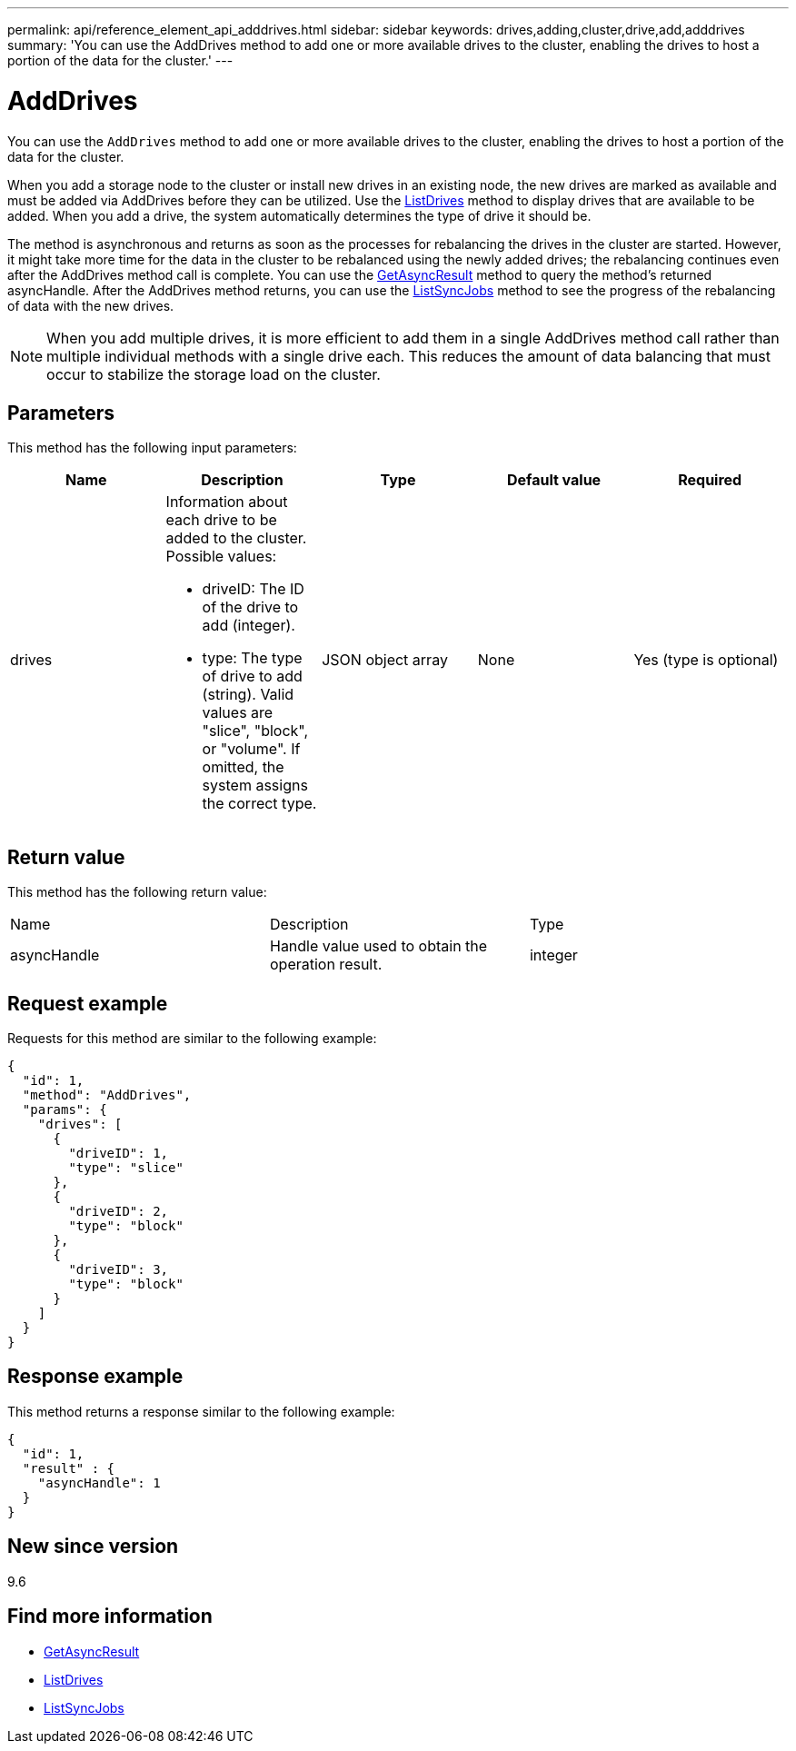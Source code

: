 ---
permalink: api/reference_element_api_adddrives.html
sidebar: sidebar
keywords: drives,adding,cluster,drive,add,adddrives
summary: 'You can use the AddDrives method to add one or more available drives to the cluster, enabling the drives to host a portion of the data for the cluster.'
---

= AddDrives
:icons: font
:imagesdir: ../media/

[.lead]
You can use the `AddDrives` method to add one or more available drives to the cluster, enabling the drives to host a portion of the data for the cluster.

When you add a storage node to the cluster or install new drives in an existing node, the new drives are marked as available and must be added via AddDrives before they can be utilized. Use the xref:reference_element_api_listdrives.adoc[ListDrives] method to display drives that are available to be added. When you add a drive, the system automatically determines the type of drive it should be.

The method is asynchronous and returns as soon as the processes for rebalancing the drives in the cluster are started. However, it might take more time for the data in the cluster to be rebalanced using the newly added drives; the rebalancing continues even after the AddDrives method call is complete. You can use the xref:reference_element_api_getasyncresult.adoc[GetAsyncResult] method to query the method's returned asyncHandle. After the AddDrives method returns, you can use the xref:reference_element_api_listsyncjobs.adoc[ListSyncJobs] method to see the progress of the rebalancing of data with the new drives.

NOTE: When you add multiple drives, it is more efficient to add them in a single AddDrives method call rather than multiple individual methods with a single drive each. This reduces the amount of data balancing that must occur to stabilize the storage load on the cluster.

== Parameters

This method has the following input parameters:

[options="header"]
|===
|Name |Description |Type |Default value |Required
a|
drives
a|
Information about each drive to be added to the cluster. Possible values:

* driveID: The ID of the drive to add (integer).
* type: The type of drive to add (string). Valid values are "slice", "block", or "volume". If omitted, the system assigns the correct type.

a|
JSON object array
a|
None
a|
Yes (type is optional)
|===

== Return value

This method has the following return value:

|===
|Name |Description |Type
a|
asyncHandle
a|
Handle value used to obtain the operation result.
a|
integer
|===

== Request example

Requests for this method are similar to the following example:

----
{
  "id": 1,
  "method": "AddDrives",
  "params": {
    "drives": [
      {
        "driveID": 1,
        "type": "slice"
      },
      {
        "driveID": 2,
        "type": "block"
      },
      {
        "driveID": 3,
        "type": "block"
      }
    ]
  }
}
----

== Response example

This method returns a response similar to the following example:

----
{
  "id": 1,
  "result" : {
    "asyncHandle": 1
  }
}
----

== New since version

9.6

== Find more information

* xref:reference_element_api_getasyncresult.adoc[GetAsyncResult]
* xref:reference_element_api_listdrives.adoc[ListDrives]
* xref:reference_element_api_listsyncjobs.adoc[ListSyncJobs]
